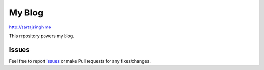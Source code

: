 My Blog
********

http://sartajsingh.me

This repository powers my blog.

Issues
======
.. _issues: https://github.com/leosartaj/leosartaj.github.io/issues

Feel free to report issues_ or make Pull requests for any fixes/changes.
